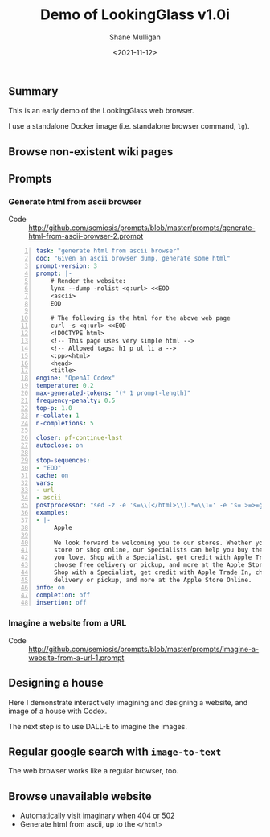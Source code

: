 #+LATEX_HEADER: \usepackage[margin=0.5in]{geometry}
#+OPTIONS: toc:nil

#+HUGO_BASE_DIR: /home/shane/var/smulliga/source/git/semiosis/semiosis-hugo
#+HUGO_SECTION: ./posts

#+TITLE: Demo of LookingGlass v1.0i
#+DATE: <2021-11-12>
#+AUTHOR: Shane Mulligan
#+KEYWORDS: 𝑖web pen lg

** Summary
This is an early demo of the LookingGlass web browser.

I use a standalone Docker image (i.e. standalone browser command, =lg=).

** Browse non-existent wiki pages
#+BEGIN_EXPORT html
<!-- Play on asciinema.com -->
<!-- <a title="asciinema recording" href="https://asciinema.org/a/1MkhkkSP2BVDsmqUKE2jXRjOI" target="_blank"><img alt="asciinema recording" src="https://asciinema.org/a/1MkhkkSP2BVDsmqUKE2jXRjOI.svg" /></a> -->
<!-- Play on the blog -->
<script src="https://asciinema.org/a/1MkhkkSP2BVDsmqUKE2jXRjOI.js" id="asciicast-1MkhkkSP2BVDsmqUKE2jXRjOI" async></script>
#+END_EXPORT

** Prompts
*** Generate html from ascii browser
+ Code :: http://github.com/semiosis/prompts/blob/master/prompts/generate-html-from-ascii-browser-2.prompt

#+BEGIN_SRC yaml -n :async :results verbatim code
  task: "generate html from ascii browser"
  doc: "Given an ascii browser dump, generate some html"
  prompt-version: 3
  prompt: |-
      # Render the website:
      lynx --dump -nolist <q:url> <<EOD
      <ascii>
      EOD
  
      # The following is the html for the above web page
      curl -s <q:url> <<EOD
      <!DOCTYPE html>
      <!-- This page uses very simple html -->
      <!-- Allowed tags: h1 p ul li a -->
      <:pp><html>
      <head>
      <title>
  engine: "OpenAI Codex"
  temperature: 0.2
  max-generated-tokens: "(* 1 prompt-length)"
  frequency-penalty: 0.5
  top-p: 1.0
  n-collate: 1
  n-completions: 5
  
  closer: pf-continue-last
  autoclose: on
  
  stop-sequences:
  - "EOD"
  cache: on
  vars:
  - url
  - ascii
  postprocessor: "sed -z -e 's=\\(</html>\\).*=\\1=' -e 's= >=>=g'"
  examples:
  - |-
       Apple
  
       We look forward to welcoming you to our stores. Whether you shop in a
       store or shop online, our Specialists can help you buy the products
       you love. Shop with a Specialist, get credit with Apple Trade In,
       choose free delivery or pickup, and more at the Apple Store Online.
       Shop with a Specialist, get credit with Apple Trade In, choose free
       delivery or pickup, and more at the Apple Store Online.
  info: on
  completion: off
  insertion: off
#+END_SRC

*** Imagine a website from a URL
+ Code :: http://github.com/semiosis/prompts/blob/master/prompts/imagine-a-website-from-a-url-1.prompt

** Designing a house
Here I demonstrate interactively imagining and
designing a website, and image of a house with
Codex.

#+BEGIN_EXPORT html
<!-- Play on asciinema.com -->
<!-- <a title="asciinema recording" href="https://asciinema.org/a/F1uXYJn8BXcNUOCb9uYwL5ySr" target="_blank"><img alt="asciinema recording" src="https://asciinema.org/a/F1uXYJn8BXcNUOCb9uYwL5ySr.svg" /></a> -->
<!-- Play on the blog -->
<script src="https://asciinema.org/a/F1uXYJn8BXcNUOCb9uYwL5ySr.js" id="asciicast-F1uXYJn8BXcNUOCb9uYwL5ySr" async></script>
#+END_EXPORT

The next step is to use DALL-E to imagine the
images.

** Regular google search with =image-to-text=
The web browser works like a regular browser, too.

#+BEGIN_EXPORT html
<!-- Play on asciinema.com -->
<!-- <a title="asciinema recording" href="https://asciinema.org/a/MBEZM8EwCK2VtDuYq8ww8X5zf" target="_blank"><img alt="asciinema recording" src="https://asciinema.org/a/MBEZM8EwCK2VtDuYq8ww8X5zf.svg" /></a> -->
<!-- Play on the blog -->
<script src="https://asciinema.org/a/MBEZM8EwCK2VtDuYq8ww8X5zf.js" id="asciicast-MBEZM8EwCK2VtDuYq8ww8X5zf" async></script>
#+END_EXPORT

** Browse unavailable website
#+BEGIN_EXPORT html
<!-- Play on asciinema.com -->
<!-- <a title="asciinema recording" href="https://asciinema.org/a/MsI2s9TpwSinAhGEkL6WnWerT" target="_blank"><img alt="asciinema recording" src="https://asciinema.org/a/MsI2s9TpwSinAhGEkL6WnWerT.svg" /></a> -->
<!-- Play on the blog -->
<script src="https://asciinema.org/a/MsI2s9TpwSinAhGEkL6WnWerT.js" id="asciicast-MsI2s9TpwSinAhGEkL6WnWerT" async></script>
#+END_EXPORT

- Automatically visit imaginary when 404 or 502
- Generate html from ascii, up to the =</html>=